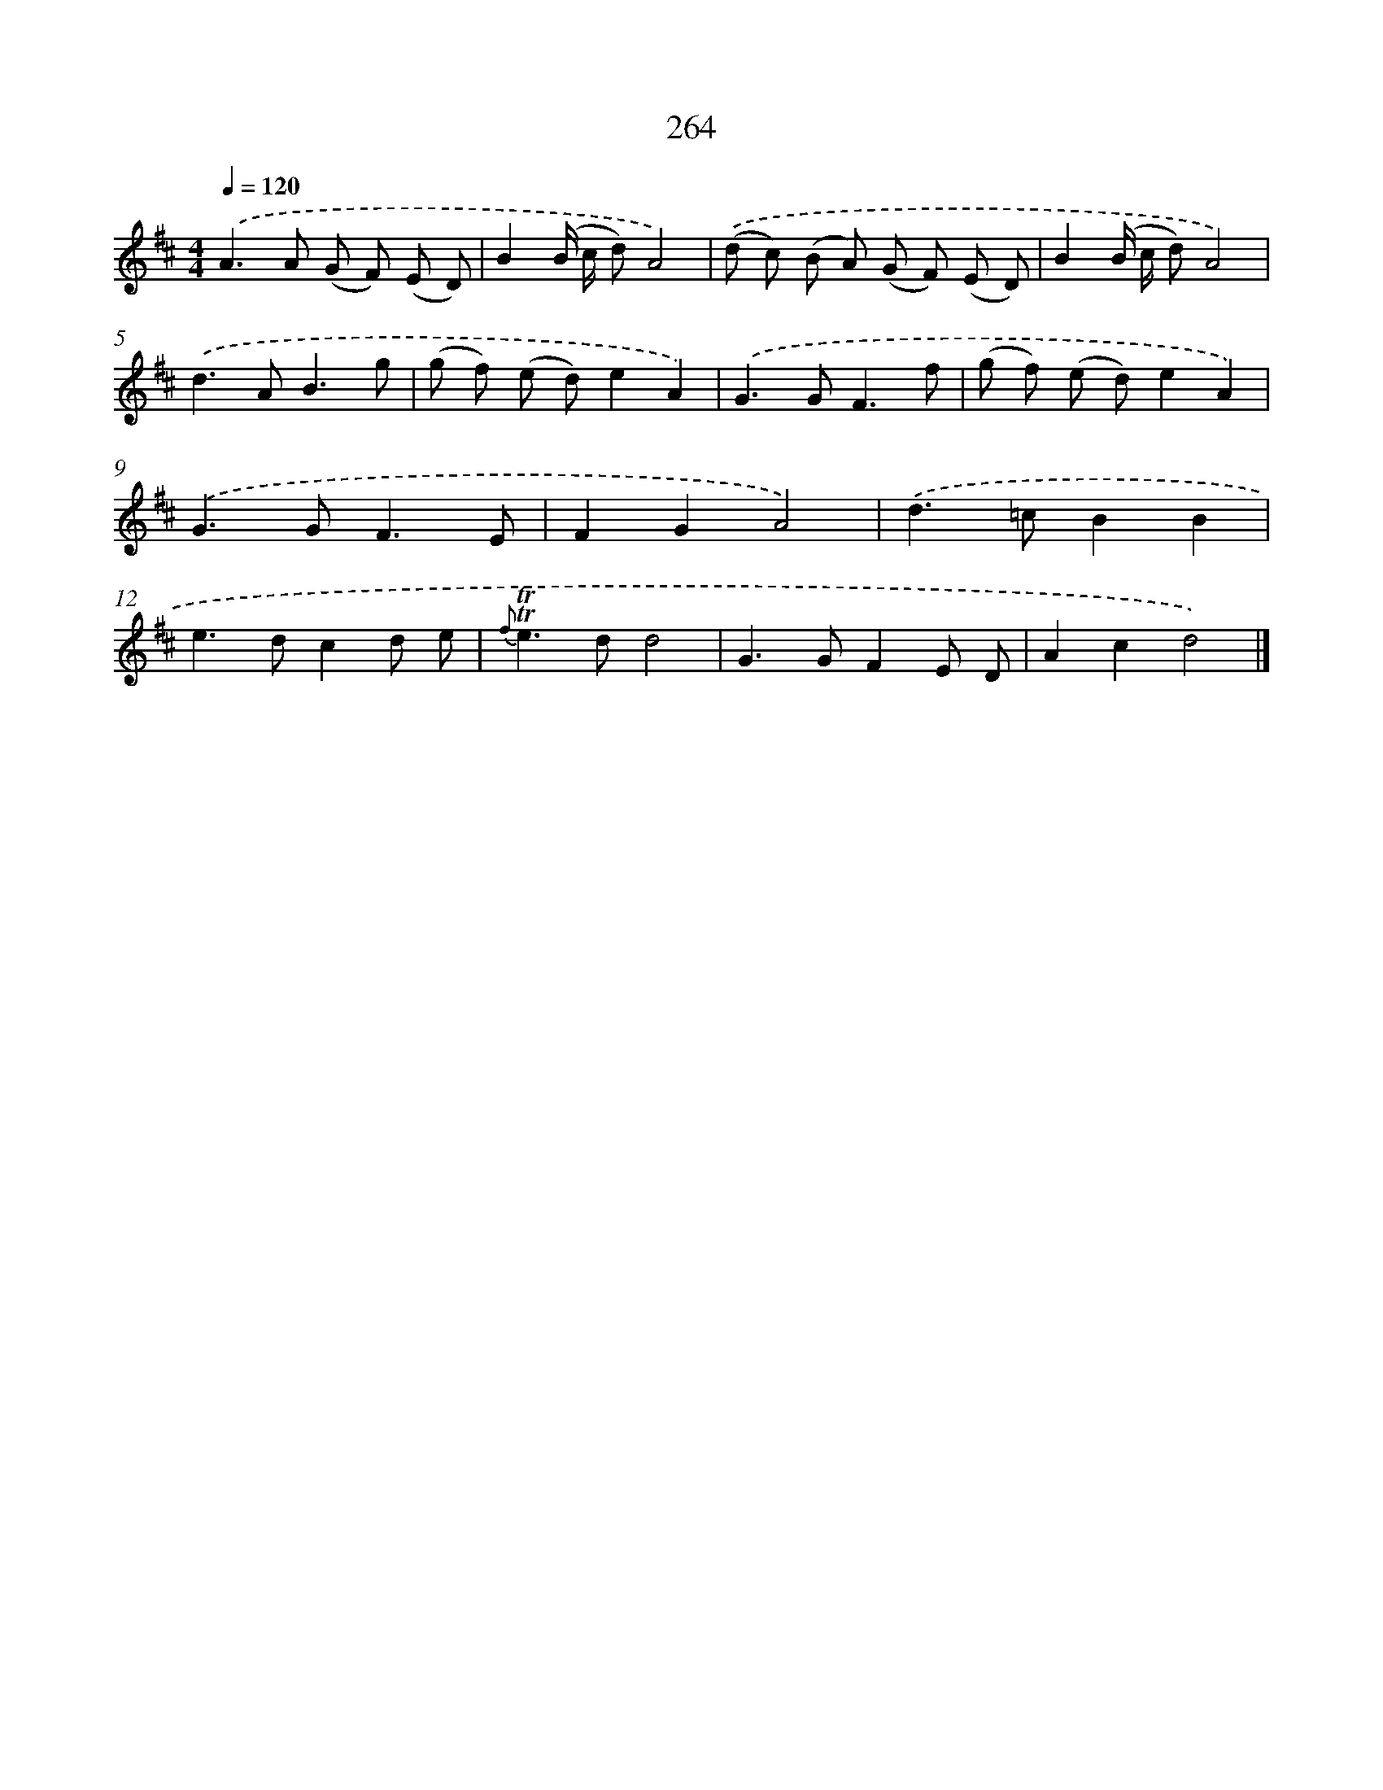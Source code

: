 X: 11584
T: 264
%%abc-version 2.0
%%abcx-abcm2ps-target-version 5.9.1 (29 Sep 2008)
%%abc-creator hum2abc beta
%%abcx-conversion-date 2018/11/01 14:37:16
%%humdrum-veritas 2846567590
%%humdrum-veritas-data 2443972806
%%continueall 1
%%barnumbers 0
L: 1/8
M: 4/4
Q: 1/4=120
K: D clef=treble
.('A2>A2 (G F) (E D) |
B2(B/ c/ d)A4) |
.('(d c) (B A) (G F) (E D) |
B2(B/ c/ d)A4) |
.('d2>A2B3g |
(g f) (e d)e2A2) |
.('G2>G2F3f |
(g f) (e d)e2A2) |
.('G2>G2F3E |
F2G2A4) |
.('d2>=c2B2B2 |
e2>d2c2d e |
{f}!trill!!trill!e2>d2d4 |
G2>G2F2E D |
A2c2d4) |]
